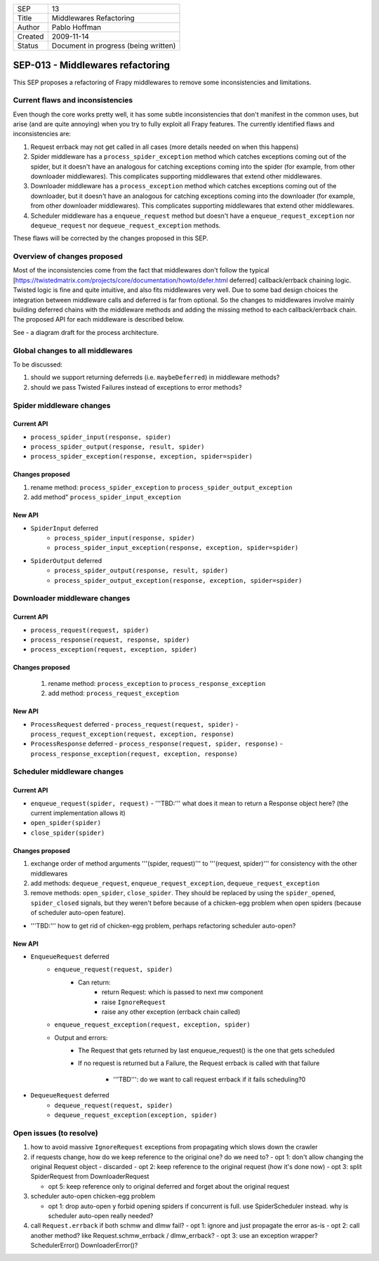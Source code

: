 =======  ====================================
SEP      13
Title    Middlewares Refactoring
Author   Pablo Hoffman
Created  2009-11-14
Status   Document in progress (being written)
=======  ====================================

=================================
SEP-013 - Middlewares refactoring
=================================

This SEP proposes a refactoring of Frapy middlewares to remove some
inconsistencies and limitations.

Current flaws and inconsistencies
==================================

Even though the core works pretty well, it has some subtle inconsistencies that
don't manifest in the common uses, but arise (and are quite annoying) when you
try to fully exploit all Frapy features. The currently identified flaws and
inconsistencies are:

1. Request errback may not get called in all cases (more details needed on when
   this happens)
2. Spider middleware has a ``process_spider_exception`` method which catches
   exceptions coming out of the spider, but it doesn't have an analogous for
   catching exceptions coming into the spider (for example, from other
   downloader middlewares). This complicates supporting middlewares that extend
   other middlewares.
3. Downloader middleware has a ``process_exception`` method which catches
   exceptions coming out of the downloader, but it doesn't have an analogous
   for catching exceptions coming into the downloader (for example, from other
   downloader middlewares). This complicates supporting middlewares that extend
   other middlewares.
4. Scheduler middleware has a ``enqueue_request`` method but doesn't have a
   ``enqueue_request_exception`` nor ``dequeue_request`` nor
   ``dequeue_request_exception`` methods.

These flaws will be corrected by the changes proposed in this SEP.

Overview of changes proposed
============================

Most of the inconsistencies come from the fact that middlewares don't follow
the typical
[https://twistedmatrix.com/projects/core/documentation/howto/defer.html
deferred] callback/errback chaining logic. Twisted logic is fine and quite
intuitive, and also fits middlewares very well. Due to some bad design choices
the integration between middleware calls and deferred is far from optional. So
the changes to middlewares involve mainly building deferred chains with the
middleware methods and adding the missing method to each callback/errback
chain. The proposed API for each middleware is described below.

See |frapy core v2| - a diagram draft for the process architecture.

Global changes to all middlewares
=================================

To be discussed:

1. should we support returning deferreds (i.e. ``maybeDeferred``) in middleware
   methods?
2. should we pass Twisted Failures instead of exceptions to error methods?

Spider middleware changes
=========================

Current API
-----------

- ``process_spider_input(response, spider)``
- ``process_spider_output(response, result, spider)``
- ``process_spider_exception(response, exception, spider=spider)``

Changes proposed
----------------

1. rename method: ``process_spider_exception`` to
   ``process_spider_output_exception``
2. add method" ``process_spider_input_exception``

New API
-------

- ``SpiderInput`` deferred
   - ``process_spider_input(response, spider)``
   - ``process_spider_input_exception(response, exception, spider=spider)``
- ``SpiderOutput`` deferred
   - ``process_spider_output(response, result, spider)``
   - ``process_spider_output_exception(response, exception, spider=spider)``

Downloader middleware changes
=============================

Current API
-----------

- ``process_request(request, spider)``
- ``process_response(request, response, spider)``
- ``process_exception(request, exception, spider)``

Changes proposed
----------------

 1. rename method: ``process_exception`` to ``process_response_exception``
 2. add method: ``process_request_exception``

New API
-------

- ``ProcessRequest`` deferred
  - ``process_request(request, spider)``
  - ``process_request_exception(request, exception, response)``
- ``ProcessResponse`` deferred
  - ``process_response(request, spider, response)``
  - ``process_response_exception(request, exception, response)``

Scheduler middleware changes
============================

Current API
-----------

- ``enqueue_request(spider, request)``
  - '''TBD:''' what does it mean to return a Response object here? (the current implementation allows it)
- ``open_spider(spider)``
- ``close_spider(spider)``

Changes proposed
----------------

1. exchange order of method arguments '''(spider, request)''' to '''(request,
   spider)''' for consistency with the other middlewares
2. add methods: ``dequeue_request``, ``enqueue_request_exception``,
   ``dequeue_request_exception``
3. remove methods: ``open_spider``, ``close_spider``. They should be
   replaced by using the ``spider_opened``, ``spider_closed`` signals, but
   they weren't before because of a chicken-egg problem when open spiders
   (because of scheduler auto-open feature).

- '''TBD:''' how to get rid of chicken-egg problem, perhaps refactoring scheduler auto-open?

New API
-------

- ``EnqueueRequest`` deferred
   - ``enqueue_request(request, spider)``
      - Can return:
         - return Request: which is passed to next mw component
         - raise ``IgnoreRequest``
         - raise any other exception (errback chain called)
   - ``enqueue_request_exception(request, exception, spider)``
   - Output and errors:
      - The Request that gets returned by last enqueue_request() is the one
        that gets scheduled
      - If no request is returned but a Failure, the Request errback is called
        with that failure

         - '''TBD''': do we want to call request errback if it fails
           scheduling?0
- ``DequeueRequest`` deferred
   - ``dequeue_request(request, spider)``
   - ``dequeue_request_exception(exception, spider)``

Open issues (to resolve)
========================

1. how to avoid massive ``IgnoreRequest`` exceptions from propagating which
   slows down the crawler
2. if requests change, how do we keep reference to the original one? do we need
   to?
   - opt 1: don't allow changing the original Request object - discarded
   - opt 2: keep reference to the original request (how it's done now)
   - opt 3: split SpiderRequest from DownloaderRequest

   - opt 5: keep reference only to original deferred and forget about the
     original request
3. scheduler auto-open chicken-egg problem

   - opt 1: drop auto-open y forbid opening spiders if concurrent is full. use
     SpiderScheduler instead. why is scheduler auto-open really needed?
4. call ``Request.errback`` if both schmw and dlmw fail?
   - opt 1: ignore and just propagate the error as-is
   - opt 2: call another method? like Request.schmw_errback / dlmw_errback?
   - opt 3: use an exception wrapper? SchedulerError() DownloaderError()?

.. |frapy core v2| image:: frapy_core_v2.jpg
